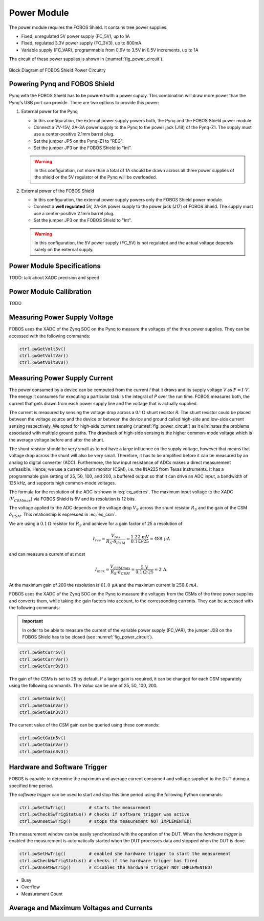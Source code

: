 .. _power-label:

Power Module
************

The power module requires the FOBOS Shield. It contains tree power supplies:

- Fixed, unregulated 5V power supply (FC_5V), up to 1A
- Fixed, regulated 3.3V power supply (FC_3V3), up to 800mA
- Variable supply (FC_VAR), programmable from 0.9V to 3.5V in 0.5V increments, up to 1A

The circuit of these power supplies is shown in (:numref:`fig_power_circuit`).

.. _fig_power_circuit:
.. figure::  ../figures/fobos3-power-rev2.png
   :align:   center
   :scale:   30%

   Block Diagram of FOBOS Shield Power Circuitry

.. _power_pynq-label:

Powering Pynq and FOBOS Shield
==============================

Pynq with the FOBOS Shield has to be powered with a power supply. This combination will 
draw more power than the Pynq's USB port can provide. There are two options to provide
this power:

#.  External power for the Pynq

    -   In this configuration, the external power supply powers both, the Pynq and the FOBOS Shield power module.
    -   Connect a 7V-15V, 2A-3A power supply to the Pynq to the power jack (J18) of the Pynq-Z1.  
        The supply must use a center-positive 2.1mm barrel plug.
    -   Set the jumper JP5 on the Pynq-Z1 to "REG". 
    -   Set the jumper JP3 on the FOBOS Shield to "Int".

    .. warning:: 

        In this configuration, not more than a total of 1A should be drawn across all three power 
        supplies of the shield or the 5V regulator of the Pynq will be overloaded.

#.  External power of the FOBOS Shield

    -   In this configuration, the external power supply powers only the FOBOS Shield power module.
    -   Connect a **well regulated** 5V, 2A-3A power supply to the power jack (J17) of FOBOS Shield.  
        The supply must use a center-positive 2.1mm barrel plug.
    -   Set the jumper JP3 on the FOBOS Shield to "Int".

    .. warning::

        In this configuration, the 5V power supply (FC_5V) is not regulated and the actual voltage 
        depends solely on the external supply.


Power Module Specifications
============================

TODO: talk about XADC precision and speed

Power Module Callibration
=========================

TODO

Measuring Power Supply Voltage
==============================

FOBOS uses the XADC of the Zynq SOC on the Pynq to measure the voltages of the three power supplies. 
They can be accessed with the following commands:


.. code-block:: py

    ctrl.pwGetVolt5v()
    ctrl.pwGetVoltVar()
    ctrl.pwGetVolt3v3()


Measuring Power Supply Current
==============================

The power consumed by a device can be computed from the current *I* that it draws and
its supply voltage *V* as :math:`P = I \cdot V`. The energy it 
consumes for executing a particular task is the integral of *P* over the run time.
FOBOS measures both, the current that gets drawn from each power supply line and 
the voltage that is actually supplied.

The current is measured by sensing the voltage drop across a 0.1 :math:`\Omega`
shunt resistor *R*.
The shunt resistor could be placed between the voltage source and the device
or between the device and ground called high-side and low-side current sensing
respectively. We opted for high-side current sensing (:numref:`fig_power_circuit`)
as it eliminates the problems associated with multiple ground paths. 
The drawback of high-side sensing is the higher common-mode voltage which is the
average voltage before and after the shunt. 


The shunt resistor should be very small as to not have a large influence on 
the supply voltage, however that means that voltage drop across the shunt will
also be very small. Therefore, it has to be amplified before it can be measured by 
an analog to digital converter (ADC). Furthermore, the low input resistance
of ADCs makes a direct measurement unfeasible.  
Hence, we use a current-shunt monitor (CSM), i.e. the INA225 from Texas Instruments.
It has a programmable gain setting of 25, 50, 100, and 200, a buffered output so that it
can drive an ADC input, a bandwidth of 125 kHz, and supports high common-mode voltages.

The formula for the resolution of the ADC is shown in :eq:`eq_adcres`. The maximum input voltage
to the XADC (:math:`V_{CSMmax}`) via FOBOS Shield is 5V and its resolution is 12 bits. 

.. math::
    :label: eq_adcres

    V_{res}=\frac{V_{CSMmax}}{2^{ADCbits}} = \frac{5\,\mathrm{V}}{2^{12}\,\mathrm{bits}} = 1.22\,\mathrm{mV}


The voltage applied to the ADC depends on the voltage drop :math:`V_S` across the shunt resistor
:math:`R_S` and the gain of the CSM :math:`\delta_{CSM}`. This relationship is expressed in :eq:`eq_csm`.

.. math::
    :label: eq_csm

    V_{CSM} = V_S \cdot \delta_{CSM} = R_S \cdot I \cdot \delta_{CSM}

We are using a :math:`0.1\,\Omega` resistor for :math:`R_S` and achieve for a gain factor of 25 a resolution of

.. math::

    I_{res} = \frac{V_{res}}{R_S \cdot \delta_{CSM}} = \frac{1.22\,\mathrm{mV}}{0.1\,\Omega \cdot 25} = 488\,\mathrm{\mu A}

and can measure a current of at most

.. math::

    I_{max} = \frac{V_{CSMmax}}{R_S \cdot \delta_{CSM}} = \frac{5\,\mathrm{V}}{0.1\,\Omega \cdot 25} = 2\,\mathrm{A}.

At the maximum gain of 200 the resolution is :math:`61.0\,\mathrm{\mu A}` and the maximum current is :math:`250.0\,mA`.

FOBOS uses the XADC of the Zynq SOC on the Pynq to measure the voltages from the CSMs of the three power supplies and 
converts them, while taking the gain factors into account, to the corresponding currents.
They can be accessed with the following commands:

.. important:: 
    In order to be able to measure the current of the variable power supply (FC_VAR), the jumper J28 on the 
    FOBOS Shield has to be closed (see :numref:`fig_power_circuit`).


.. code-block:: py

    ctrl.pwGetCurr5v()
    ctrl.pwGetCurrVar()
    ctrl.pwGetCurr3v3()

The gain of the CSMs is set to 25 by default. If a larger gain is required, it can be changed for each CSM separately using
the following commands. The *Value* can be one of 25, 50, 100, 200.

.. code-block:: py

    ctrl.pwSetGain5v()
    ctrl.pwSetGainVar()
    ctrl.pwSetGain3v3()

The current value of the CSM gain can be queried using these commands:

.. code-block:: py

    ctrl.pwGetGain5v()
    ctrl.pwGetGainVar()
    ctrl.pwGetGain3v3()


Hardware and Software Trigger
=============================

FOBOS is capable to determine the maximum and average current consumed and voltage supplied to the 
DUT during a specified time period.

The *software trigger* can be used to start and stop this time period using the following Python 
commands:

.. code-block:: py

    ctrl.pwSetSwTrig()         # starts the measurement
    ctrl.pwCheckSwTrigStatus() # checks if software trigger was active
    ctrl.pwUnsetSwTrig()       # stops the measurement NOT IMPLEMENTED! 


This measurement window can be easily synchronized with the operation of the DUT. 
When the *hardware trigger* is enabled the measurement is automatically started when the DUT 
processes data and stopped when the DUT is done.

.. code-block:: py

    ctrl.pwSetHwTrig()         # enabled she hardware trigger to start the measurement
    ctrl.pwCheckHwTrigStatus() # checks if the hardware trigger has fired
    ctrl.pwUnsetHwTrig()       # disables the hardware trigger NOT IMPLEMENTED! 


- Busy
- Overflow
- Measurement Count


Average and Maximum Voltages and Currents
=========================================
